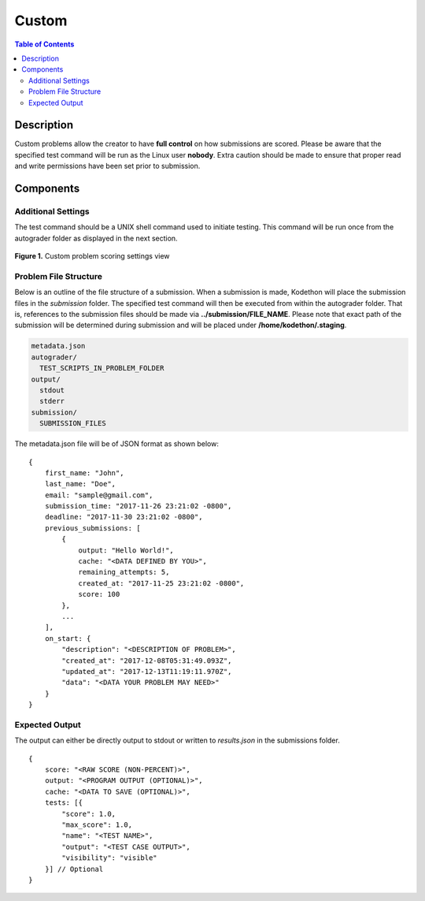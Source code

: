 ******
Custom
******

.. contents:: Table of Contents

Description
===========

Custom problems allow the creator to have **full control** on how submissions are scored. 
Please be aware that the specified test command will be run as the Linux user **nobody**. Extra caution should be made
to ensure that proper read and write permissions have been set prior to submission.

Components
==========

Additional Settings
^^^^^^^^^^^^^^^^^^^

.. cmdoption:: Test Command

The test command should be a UNIX shell command used to initiate testing. 
This command will be run once from the autograder folder as displayed in the next section.

.. figure:: ../static/courses/create-custom-scoring-settings.PNG
    :align: center
    :figwidth: 100%

    **Figure 1.** Custom problem scoring settings view

Problem File Structure
^^^^^^^^^^^^^^^^^^^^^^
 
Below is an outline of the file structure of a submission.
When a submission is made, Kodethon will place the submission files in the *submission* folder. The specified
test command will then be executed from within the autograder folder. That is, references to the submission files should be made 
via **../submission/FILE_NAME**. Please note that exact path of the submission will be determined during submission and will
be placed under **/home/kodethon/.staging**.

.. code-block:: yaml

    metadata.json
    autograder/
      TEST_SCRIPTS_IN_PROBLEM_FOLDER
    output/
      stdout
      stderr
    submission/
      SUBMISSION_FILES

The metadata.json file will be of JSON format as shown below:

::

    {
        first_name: "John",
        last_name: "Doe",
        email: "sample@gmail.com",
        submission_time: "2017-11-26 23:21:02 -0800",
        deadline: "2017-11-30 23:21:02 -0800",
        previous_submissions: [
            {
                output: "Hello World!",
                cache: "<DATA DEFINED BY YOU>",
                remaining_attempts: 5,
                created_at: "2017-11-25 23:21:02 -0800",
                score: 100
            },
            ...
        ],
        on_start: {
            "description": "<DESCRIPTION OF PROBLEM>",
            "created_at": "2017-12-08T05:31:49.093Z",
            "updated_at": "2017-12-13T11:19:11.970Z",
            "data": "<DATA YOUR PROBLEM MAY NEED>"
        }
    }

Expected Output
^^^^^^^^^^^^^^^

The output can either be directly output to stdout or written to *results.json* in the submissions folder.

::

    {
        score: "<RAW SCORE (NON-PERCENT)>",
        output: "<PROGRAM OUTPUT (OPTIONAL)>",
        cache: "<DATA TO SAVE (OPTIONAL)>",
        tests: [{
            "score": 1.0, 
            "max_score": 1.0, 
            "name": "<TEST NAME>",
            "output": "<TEST CASE OUTPUT>",
            "visibility": "visible" 
        }] // Optional
    }     
